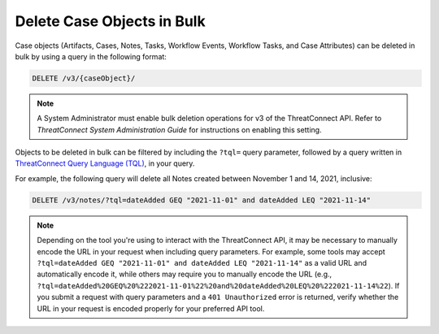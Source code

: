 Delete Case Objects in Bulk
---------------------------

Case objects (Artifacts, Cases, Notes, Tasks, Workflow Events, Workflow Tasks, and Case Attributes) can be deleted in bulk by using a query in the following format:

.. code::

    DELETE /v3/{caseObject}/

.. note::
    A System Administrator must enable bulk deletion operations for v3 of the ThreatConnect API. Refer to *ThreatConnect System Administration Guide* for instructions on enabling this setting.

Objects to be deleted in bulk can be filtered by including the ``?tql=`` query parameter, followed by a query written in `ThreatConnect Query Language (TQL) <https://training.threatconnect.com/learn/article/using-threatconnect-query-language-tql-kb-article>`__, in your query.

For example, the following query will delete all Notes created between November 1 and 14, 2021, inclusive:

.. code::

    DELETE /v3/notes/?tql=dateAdded GEQ "2021-11-01" and dateAdded LEQ "2021-11-14"

.. note::
    Depending on the tool you're using to interact with the ThreatConnect API, it may be necessary to manually encode the URL in your request when including query parameters. For example, some tools may accept ``?tql=dateAdded GEQ "2021-11-01" and dateAdded LEQ "2021-11-14"`` as a valid URL and automatically encode it, while others may require you to manually encode the URL (e.g., ``?tql=dateAdded%20GEQ%20%222021-11-01%22%20and%20dateAdded%20LEQ%20%222021-11-14%22``). If you submit a request with query parameters and a ``401 Unauthorized`` error is returned, verify whether the URL in your request is encoded properly for your preferred API tool.